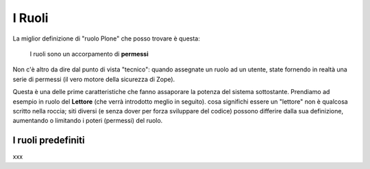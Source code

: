 =======
I Ruoli
=======

La miglior definizione di "ruolo Plone" che posso trovare è questa:

    I ruoli sono un accorpamento di **permessi**

Non c'è altro da dire dal punto di vista "tecnico": quando assegnate un ruolo ad un utente, state
fornendo in realtà una serie di permessi (il vero motore della sicurezza di Zope).

Questa è una delle prime caratteristiche che fanno assaporare la potenza del sistema sottostante.
Prendiamo ad esempio in ruolo del **Lettore** (che verrà introdotto meglio in seguito).
cosa significhi essere un "lettore" non è qualcosa scritto nella roccia; siti diversi (e senza
dover per forza sviluppare del codice) possono differire dalla sua definizione, aumentando o
limitando i poteri (permessi) del ruolo.

I ruoli predefiniti
===================

xxx
